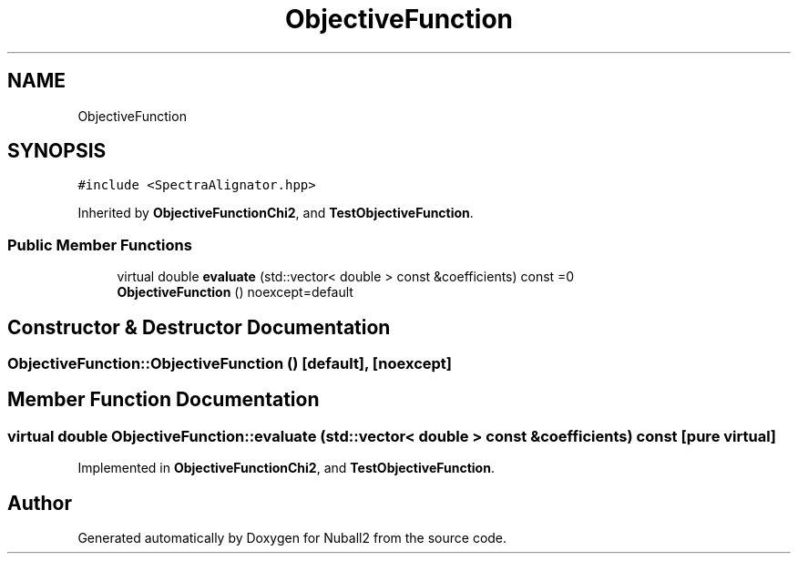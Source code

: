 .TH "ObjectiveFunction" 3 "Mon Mar 25 2024" "Nuball2" \" -*- nroff -*-
.ad l
.nh
.SH NAME
ObjectiveFunction
.SH SYNOPSIS
.br
.PP
.PP
\fC#include <SpectraAlignator\&.hpp>\fP
.PP
Inherited by \fBObjectiveFunctionChi2\fP, and \fBTestObjectiveFunction\fP\&.
.SS "Public Member Functions"

.in +1c
.ti -1c
.RI "virtual double \fBevaluate\fP (std::vector< double > const &coefficients) const =0"
.br
.ti -1c
.RI "\fBObjectiveFunction\fP () noexcept=default"
.br
.in -1c
.SH "Constructor & Destructor Documentation"
.PP 
.SS "ObjectiveFunction::ObjectiveFunction ()\fC [default]\fP, \fC [noexcept]\fP"

.SH "Member Function Documentation"
.PP 
.SS "virtual double ObjectiveFunction::evaluate (std::vector< double > const & coefficients) const\fC [pure virtual]\fP"

.PP
Implemented in \fBObjectiveFunctionChi2\fP, and \fBTestObjectiveFunction\fP\&.

.SH "Author"
.PP 
Generated automatically by Doxygen for Nuball2 from the source code\&.
